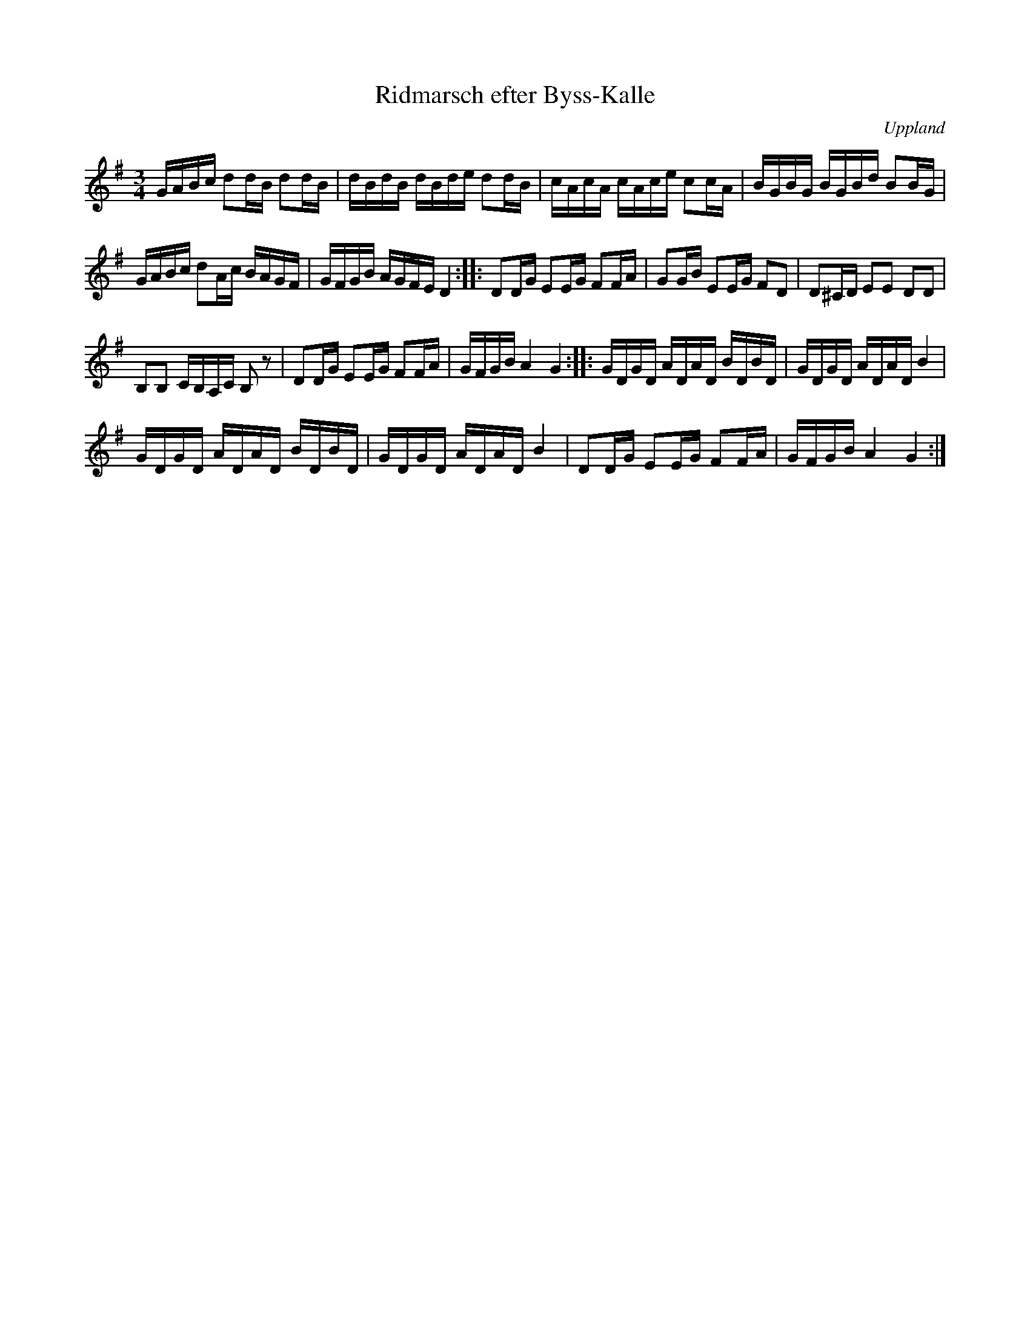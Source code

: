 %%abc-charset utf-8

X:37
T:Ridmarsch efter Byss-Kalle
R:Slängpolska
B:Folkmusikkommissionen och spelmansböcker  - M 6 (bild 14/16)
B:Jämför FMK - katalog M154a bild 194
B:Jämför FMK - katalog M6 bild 14 nedtecknad av [[Personer/Johan Lundin]] efter Byss-Kalle.
Z:Nils L
O:Uppland
S:efter Byss-Kalle
M:3/4
L:1/16
K:G
GABc d2dB d2dB|dBdB dBde d2dB|cAcA cAce c2cA|BGBG BGBd B2BG|
GABc d2Ac BAGF|GFGB AGFE D4::D2DG E2EG F2FA|G2GB E2EG F2D2|D2^CD E2E2 D2D2|
B,2B,2 CB,A,C B,2 z2|D2DG E2EG F2FA|GFGB A4 G4::GDGD ADAD BDBD|GDGD ADAD B4|
GDGD ADAD BDBD|GDGD ADAD B4|D2DG E2EG F2FA|GFGB A4 G4:|

